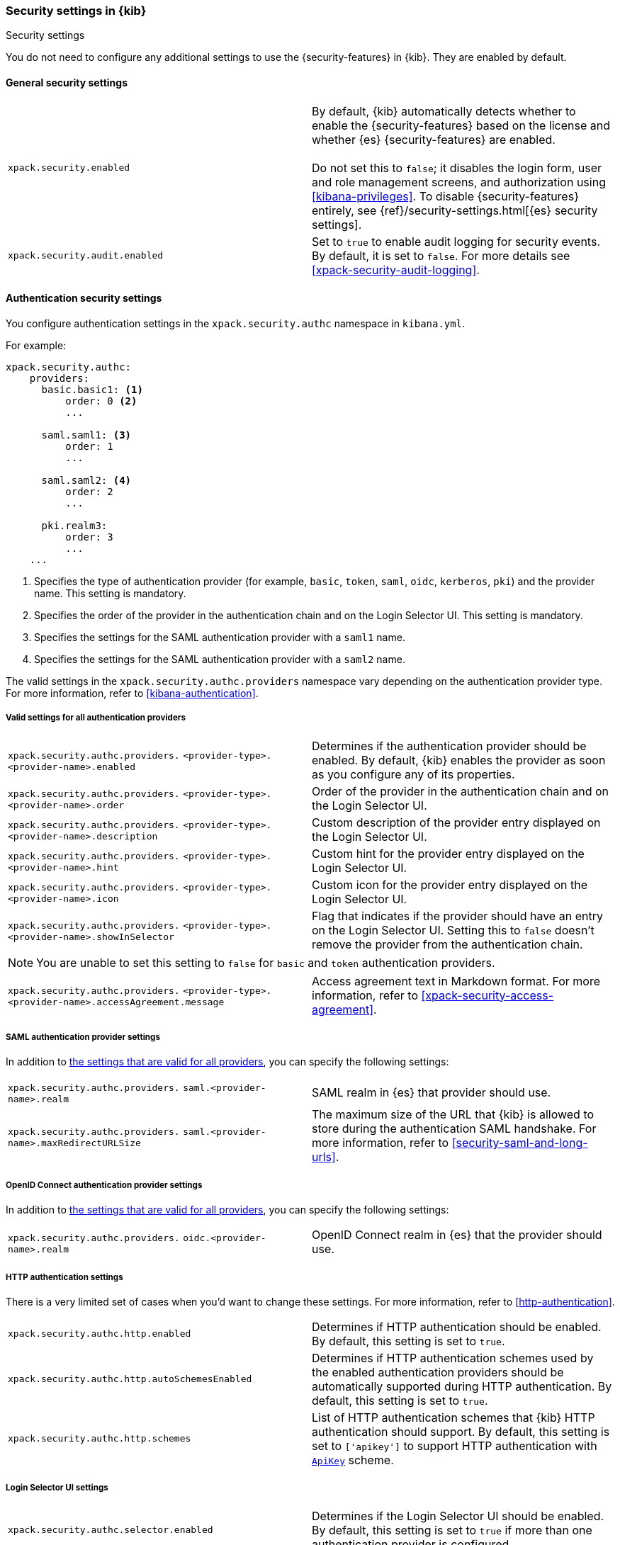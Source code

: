 [role="xpack"]
[[security-settings-kb]]
=== Security settings in {kib}
++++
<titleabbrev>Security settings</titleabbrev>
++++

You do not need to configure any additional settings to use the
{security-features} in {kib}. They are enabled by default.

[float]
[[general-security-settings]]
==== General security settings

[cols="2*<"]
|===
| `xpack.security.enabled`
  | By default, {kib} automatically detects whether to enable the
  {security-features} based on the license and whether {es} {security-features}
  are enabled. +
  +
  Do not set this to `false`; it disables the login form, user and role management
  screens, and authorization using <<kibana-privileges>>. To disable
  {security-features} entirely, see
  {ref}/security-settings.html[{es} security settings].

| `xpack.security.audit.enabled`
  | Set to `true` to enable audit logging for security events. By default, it is set
  to `false`. For more details see <<xpack-security-audit-logging>>.

|===

[float]
[[authentication-security-settings]]
==== Authentication security settings

You configure authentication settings in the `xpack.security.authc` namespace in `kibana.yml`.

For example:

[source,yaml]
----------------------------------------
xpack.security.authc:
    providers:
      basic.basic1: <1>
          order: 0 <2>
          ...

      saml.saml1: <3>
          order: 1
          ...
  
      saml.saml2: <4>
          order: 2
          ...
  
      pki.realm3:
          order: 3
          ...
    ...
----------------------------------------
<1> Specifies the type of authentication provider (for example, `basic`, `token`, `saml`, `oidc`, `kerberos`, `pki`) and the provider name. This setting is mandatory.
<2> Specifies the order of the provider in the authentication chain and on the Login Selector UI. This setting is mandatory.
<3> Specifies the settings for the SAML authentication provider with a `saml1` name.
<4> Specifies the settings for the SAML authentication provider with a `saml2` name.

The valid settings in the `xpack.security.authc.providers` namespace vary depending on the authentication provider type. For more information, refer to <<kibana-authentication>>.

[float]
[[authentication-provider-settings]]
===== Valid settings for all authentication providers

[cols="2*<"]
|===
| `xpack.security.authc.providers.`
`<provider-type>.<provider-name>.enabled`
| Determines if the authentication provider should be enabled. By default, {kib} enables the provider as soon as you configure any of its properties.

| `xpack.security.authc.providers.`
`<provider-type>.<provider-name>.order`
| Order of the provider in the authentication chain and on the Login Selector UI.

| `xpack.security.authc.providers.`
`<provider-type>.<provider-name>.description`
| Custom description of the provider entry displayed on the Login Selector UI.

| `xpack.security.authc.providers.`
`<provider-type>.<provider-name>.hint`
| Custom hint for the provider entry displayed on the Login Selector UI.

| `xpack.security.authc.providers.`
`<provider-type>.<provider-name>.icon`
| Custom icon for the provider entry displayed on the Login Selector UI.

| `xpack.security.authc.providers.`
`<provider-type>.<provider-name>.showInSelector`
| Flag that indicates if the provider should have an entry on the Login Selector UI. Setting this to `false` doesn't remove the provider from the authentication chain.

|===

[NOTE]
============
You are unable to set this setting to `false` for `basic` and `token` authentication providers.
============

[cols="2*<"]
|===

| `xpack.security.authc.providers.`
`<provider-type>.<provider-name>.accessAgreement.message`
| Access agreement text in Markdown format. For more information, refer to <<xpack-security-access-agreement>>.

|===

[float]
[[saml-authentication-provider-settings]]
===== SAML authentication provider settings

In addition to <<authentication-provider-settings,the settings that are valid for all providers>>, you can specify the following settings:

[cols="2*<"]
|===
| `xpack.security.authc.providers.`
`saml.<provider-name>.realm`
| SAML realm in {es} that provider should use.

| `xpack.security.authc.providers.`
`saml.<provider-name>.maxRedirectURLSize`
| The maximum size of the URL that {kib} is allowed to store during the authentication SAML handshake. For more information, refer to <<security-saml-and-long-urls>>.

|===

[float]
[[oidc-authentication-provider-settings]]
===== OpenID Connect authentication provider settings

In addition to <<authentication-provider-settings,the settings that are valid for all providers>>, you can specify the following settings:

[cols="2*<"]
|===
| `xpack.security.authc.providers.`
`oidc.<provider-name>.realm`
| OpenID Connect realm in {es} that the provider should use.

|===

[float]
[[http-authentication-settings]]
===== HTTP authentication settings

There is a very limited set of cases when you'd want to change these settings. For more information, refer to <<http-authentication>>.

[cols="2*<"]
|===
| `xpack.security.authc.http.enabled`
| Determines if HTTP authentication should be enabled. By default, this setting is set to `true`.

| `xpack.security.authc.http.autoSchemesEnabled`
| Determines if HTTP authentication schemes used by the enabled authentication providers should be automatically supported during HTTP authentication. By default, this setting is set to `true`.

| `xpack.security.authc.http.schemes`
| List of HTTP authentication schemes that {kib} HTTP authentication should support. By default, this setting is set to `['apikey']` to support HTTP authentication with <<api-keys, `ApiKey`>> scheme.

|===

[float]
[[login-selector-settings]]
===== Login Selector UI settings

[cols="2*<"]
|===
| `xpack.security.authc.selector.enabled`
| Determines if the Login Selector UI should be enabled. By default, this setting is set to `true` if more than one authentication provider is configured.

|===

[float]
[[security-ui-settings]]
==== User interface security settings

You can configure the following settings in the `kibana.yml` file.

[cols="2*<"]
|===
| `xpack.security.cookieName`
  | Sets the name of the cookie used for the session. The default value is `"sid"`.

| `xpack.security.encryptionKey`
  | An arbitrary string of 32 characters or more that is used to encrypt credentials
  in a cookie. It is crucial that this key is not exposed to users of {kib}. By
  default, a value is automatically generated in memory. If you use that default
  behavior, all sessions are invalidated when {kib} restarts.
  In addition, high-availability deployments of {kib} will behave unexpectedly
  if this setting isn't the same for all instances of {kib}.

| `xpack.security.secureCookies`
  | Sets the `secure` flag of the session cookie. The default value is `false`. It
  is automatically set to `true` if `server.ssl.enabled` is set to `true`. Set
  this to `true` if SSL is configured outside of {kib} (for example, you are
  routing requests through a load balancer or proxy).

| `xpack.security.sameSiteCookies`
  | Sets the `SameSite` attribute of the session cookie. This allows you to declare whether your cookie should be restricted to a first-party or same-site context.
  Valid values are `Strict`, `Lax`, `None`.
  This is *not set* by default, which modern browsers will treat as `Lax`. If you use Kibana embedded in an iframe in modern browsers, you might need to set it to `None`. Setting this value to `None` requires cookies to be sent over a secure connection by setting `xpack.security.secureCookies: true`.

| `xpack.security.session.idleTimeout`
  | Sets the session duration. By default, sessions stay active until the
  browser is closed. When this is set to an explicit idle timeout, closing the
  browser still requires the user to log back in to {kib}.

|===

[TIP]
============
The format is a string of `<count>[ms|s|m|h|d|w|M|Y]`
(e.g. '70ms', '5s', '3d', '1Y').
============

[cols="2*<"]
|===

| `xpack.security.session.lifespan`
  | Sets the maximum duration, also known as "absolute timeout". By default,
  a session can be renewed indefinitely. When this value is set, a session will end
  once its lifespan is exceeded, even if the user is not idle. NOTE: if `idleTimeout`
  is not set, this setting will still cause sessions to expire.

|===

[TIP]
============
The format is a
string of `<count>[ms|s|m|h|d|w|M|Y]` (e.g. '70ms', '5s', '3d', '1Y').
============

[cols="2*<"]
|===

| `xpack.security.loginAssistanceMessage`
  | Adds a message to the login screen. Useful for displaying information about maintenance windows, links to corporate sign up pages etc.

| `xpack.security.loginHelp`
  | Adds a message accessible at the Login Selector UI with additional help information for the login process.

|===

